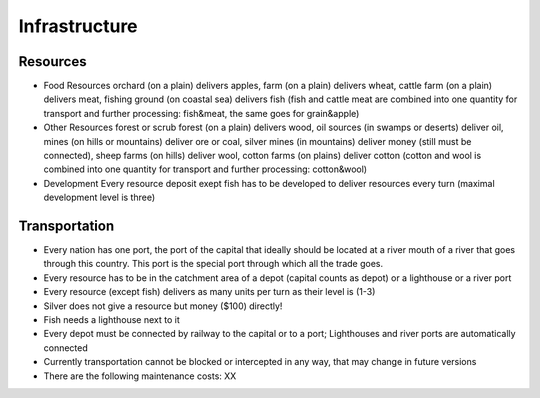 ************************
Infrastructure
************************

Resources
========================

* Food Resources orchard (on a plain) delivers apples, farm (on a plain) delivers wheat, cattle farm (on a plain)
  delivers meat, fishing ground (on coastal sea) delivers fish (fish and cattle meat are combined into one quantity
  for transport and further processing: fish&meat, the same goes for grain&apple)
* Other Resources forest or scrub forest (on a plain) delivers wood, oil sources (in swamps or deserts) deliver oil,
  mines (on hills or mountains) deliver ore or coal, silver mines (in mountains) deliver money (still must be
  connected), sheep farms (on hills) deliver wool, cotton farms (on plains) deliver cotton (cotton and wool is
  combined into one quantity for transport and further processing: cotton&wool)
* Development Every resource deposit exept fish has to be developed to deliver resources every turn (maximal
  development level is three)

Transportation
========================

* Every nation has one port, the port of the capital that ideally should be located at a river mouth of a river that
  goes through this country. This port is the special port through which all the trade goes.
* Every resource has to be in the catchment area of a depot (capital counts as depot) or a lighthouse or a river port
* Every resource (except fish) delivers as many units per turn as their level is (1-3)
* Silver does not give a resource but money ($100) directly!
* Fish needs a lighthouse next to it
* Every depot must be connected by railway to the capital or to a port; Lighthouses and river ports are automatically
  connected
* Currently transportation cannot be blocked or intercepted in any way, that may change in future versions
* There are the following maintenance costs: XX

.. todo:: Provide value for XX.